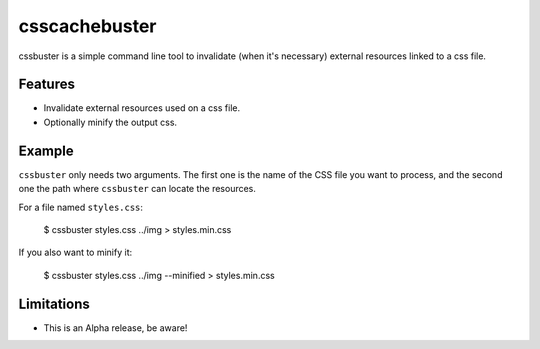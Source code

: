 csscachebuster
==============

cssbuster is a simple command line tool to invalidate (when it's necessary) external resources linked to a css file.

Features
--------
* Invalidate external resources used on a css file.
* Optionally minify the output css.

Example
-------

``cssbuster`` only needs two arguments. The first one is the name of the CSS file
you want to process, and the second one the path where ``cssbuster`` can locate the resources.

For a file named ``styles.css``:

    $ cssbuster styles.css ../img > styles.min.css


If you also want to minify it:

    $ cssbuster styles.css ../img --minified > styles.min.css

Limitations
-----------
* This is an Alpha release, be aware!
